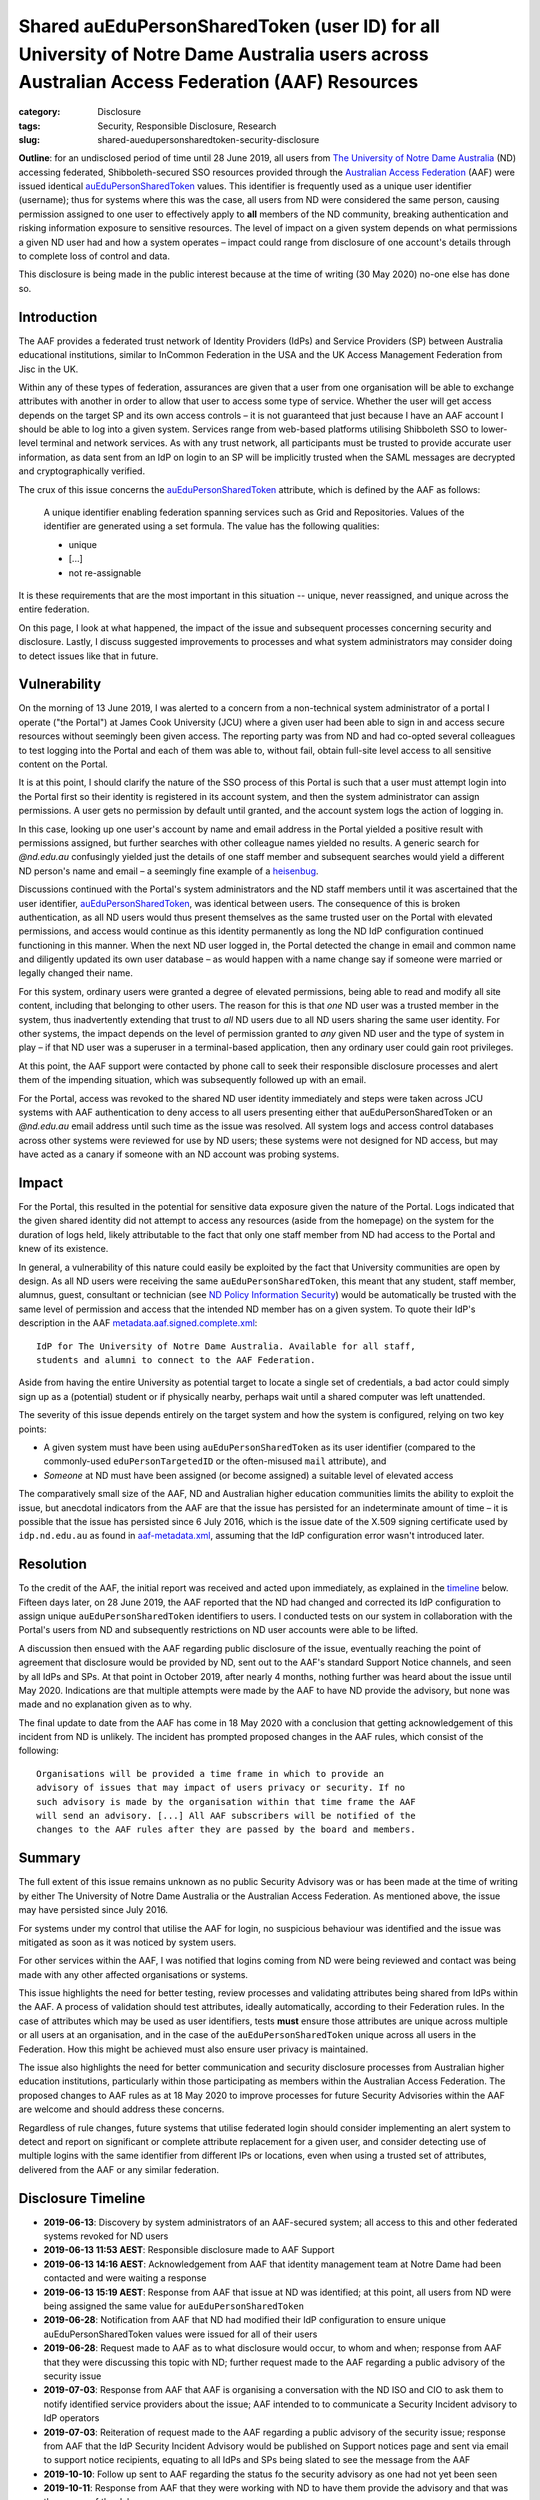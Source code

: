 ﻿Shared auEduPersonSharedToken (user ID) for all University of Notre Dame Australia users across Australian Access Federation (AAF) Resources
#############################################################################################################################################

:category: Disclosure
:tags: Security, Responsible Disclosure, Research
:slug: shared-auedupersonsharedtoken-security-disclosure

**Outline**: for an undisclosed period of time until 28 June 2019, all users
from `The University of Notre Dame Australia`_ (ND) accessing federated,
Shibboleth-secured SSO resources provided through the `Australian Access
Federation`_ (AAF) were issued identical `auEduPersonSharedToken`_ values.
This identifier is frequently used as a unique user identifier (username);
thus for systems where this was the case, all users from ND were considered
the same person, causing permission assigned to one user to effectively apply
to **all** members of the ND community, breaking authentication and risking
information exposure to sensitive resources. The level of impact on a given
system depends on what permissions a given ND user had and how a system
operates – impact could range from disclosure of one account's details through
to complete loss of control and data.

This disclosure is being made in the public interest because at the time of
writing (30 May 2020) no-one else has done so.

Introduction
============

The AAF provides a federated trust network of Identity Providers (IdPs) and
Service Providers (SP) between Australia educational institutions, similar to
InCommon Federation in the USA and the UK Access Management Federation from
Jisc in the UK.

Within any of these types of federation, assurances are given that a user from
one organisation will be able to exchange attributes with another in order to
allow that user to access some type of service.  Whether the user will get
access depends on the target SP and its own access controls – it is not
guaranteed that just because I have an AAF account I should be able to log
into a given system. Services range from web-based platforms utilising
Shibboleth SSO to lower-level terminal and network services.  As with any
trust network, all participants must be trusted to provide accurate user
information, as data sent from an IdP on login to an SP will be implicitly
trusted when the SAML messages are decrypted and cryptographically verified.

The crux of this issue concerns the `auEduPersonSharedToken`_ attribute, which
is defined by the AAF as follows:

    A unique identifier enabling federation spanning services such as Grid and
    Repositories. Values of the identifier are generated using a set formula.
    The value has the following qualities:

    * unique
    * [...]
    * not re-assignable

It is these requirements that are the most important in this situation --
unique, never reassigned, and unique across the entire federation.

On this page, I look at what happened, the impact of the issue and subsequent
processes concerning security and disclosure. Lastly, I discuss suggested
improvements to processes and what system administrators may consider doing to
detect issues like that in future.

Vulnerability
=============

On the morning of 13 June 2019, I was alerted to a concern from a
non-technical system administrator of a portal I operate ("the Portal") at
James Cook University (JCU) where a given user had been able to sign in and
access secure resources without seemingly been given access.  The reporting
party was from ND and had co-opted several colleagues to test logging into the
Portal and each of them was able to, without fail, obtain full-site level
access to all sensitive content on the Portal.

It is at this point, I should clarify the nature of the SSO process of this
Portal is such that a user must attempt login into the Portal first so their
identity is registered in its account system, and then the system
administrator can assign permissions. A user gets no permission by default
until granted, and the account system logs the action of logging in.

In this case, looking up one user's account by name and email address in the
Portal yielded a positive result with permissions assigned, but further
searches with other colleague names yielded no results.  A generic search for
`@nd.edu.au` confusingly yielded just the details of one staff member and
subsequent searches would yield a different ND person's name and email – a
seemingly fine example of a `heisenbug`_.

Discussions continued with the Portal's system administrators and the ND staff
members until it was ascertained that the user identifier,
`auEduPersonSharedToken`_, was identical between users. The consequence of
this is broken authentication, as all ND users would thus present themselves
as the same trusted user on the Portal with elevated permissions, and access
would continue as this identity permanently as long the ND IdP configuration
continued functioning in this manner. When the next ND user logged in, the
Portal detected the change in email and common name and diligently updated its
own user database – as would happen with a name change say if someone were
married or legally changed their name.

For this system, ordinary users were granted a degree of elevated permissions,
being able to read and modify all site content, including that belonging to
other users. The reason for this is that *one* ND user was a trusted member in
the system, thus inadvertently extending that trust to *all* ND users due to
all ND users sharing the same user identity.  For other systems, the impact
depends on the level of permission granted to *any* given ND user and the type
of system in play – if that ND user was a superuser in a terminal-based
application, then any ordinary user could gain root privileges.

At this point, the AAF support were contacted by phone call to seek their
responsible disclosure processes and alert them of the impending situation,
which was subsequently followed up with an email.

For the Portal, access was revoked to the shared ND user identity immediately
and steps were taken across JCU systems with AAF authentication to deny access
to all users presenting either that auEduPersonSharedToken or an `@nd.edu.au`
email address until such time as the issue was resolved.  All system logs and
access control databases across other systems were reviewed for use by ND
users; these systems were not designed for ND access, but may have acted as
a canary if someone with an ND account was probing systems.

Impact
======

For the Portal, this resulted in the potential for sensitive data exposure
given the nature of the Portal. Logs indicated that the given shared identity
did not attempt to access any resources (aside from the homepage) on the
system for the duration of logs held, likely attributable to the fact that
only one staff member from ND had access to the Portal and knew of its
existence.

In general, a vulnerability of this nature could easily be exploited by the
fact that University communities are open by design. As all ND users were
receiving the same ``auEduPersonSharedToken``, this meant that any student,
staff member, alumnus, guest, consultant or technician (see `ND Policy
Information Security`_) would be automatically be trusted with the same level
of permission and access that the intended ND member has on a given system. To
quote their IdP's description in the AAF `metadata.aaf.signed.complete.xml`_::

    IdP for The University of Notre Dame Australia. Available for all staff,
    students and alumni to connect to the AAF Federation.

Aside from having the entire University as potential target to locate a single
set of credentials, a bad actor could simply sign up as a (potential) student
or if physically nearby, perhaps wait until a shared computer was left
unattended.

The severity of this issue depends entirely on the target system and how the
system is configured, relying on two key points:

* A given system must have been using ``auEduPersonSharedToken`` as its user
  identifier (compared to the commonly-used ``eduPersonTargetedID`` or the
  often-misused ``mail`` attribute), and
* *Someone* at ND must have been assigned (or become assigned) a suitable
  level of elevated access

The comparatively small size of the AAF, ND and Australian higher education
communities limits the ability to exploit the issue, but anecdotal indicators
from the AAF are that the issue has persisted for an indeterminate amount of
time – it is possible that the issue has persisted since 6 July 2016, which
is the issue date of the X.509 signing certificate used by ``idp.nd.edu.au``
as found in `aaf-metadata.xml`_, assuming that the IdP configuration error
wasn't introduced later.


Resolution
==========

To the credit of the AAF, the initial report was received and acted upon
immediately, as explained in the `timeline`_ below.  Fifteen days later, on 28
June 2019, the AAF reported that the ND had changed and corrected its IdP
configuration to assign unique ``auEduPersonSharedToken`` identifiers to
users.  I conducted tests on our system in collaboration with the Portal's
users from ND and subsequently restrictions on ND user accounts were able to
be lifted.

A discussion then ensued with the AAF regarding public disclosure of the
issue, eventually reaching the point of agreement that disclosure would be
provided by ND, sent out to the AAF's standard Support Notice channels, and
seen by all IdPs and SPs. At that point in October 2019, after nearly 4
months, nothing further was heard about the issue until May 2020.  Indications
are that multiple attempts were made by the AAF to have ND provide the
advisory, but none was made and no explanation given as to why.

The final update to date from the AAF has come in 18 May 2020 with a
conclusion that getting acknowledgement of this incident from ND is unlikely.
The incident has prompted proposed changes in the AAF rules, which consist
of the following::

    Organisations will be provided a time frame in which to provide an
    advisory of issues that may impact of users privacy or security. If no
    such advisory is made by the organisation within that time frame the AAF
    will send an advisory. [...] All AAF subscribers will be notified of the
    changes to the AAF rules after they are passed by the board and members.

Summary
=======

The full extent of this issue remains unknown as no public Security Advisory
was or has been made at the time of writing by either The University of Notre
Dame Australia or the Australian Access Federation. As mentioned above, the
issue may have persisted since July 2016.

For systems under my control that utilise the AAF for login, no suspicious
behaviour was identified and the issue was mitigated as soon as it was noticed
by system users.

For other services within the AAF, I was notified that logins coming from ND
were being reviewed and contact was being made with any other affected organisations
or systems.

This issue highlights the need for better testing, review processes and
validating attributes being shared from IdPs within the AAF. A process of
validation should test attributes, ideally automatically, according to their
Federation rules.  In the case of attributes which may be used as user
identifiers, tests **must** ensure those attributes are unique across multiple
or all users at an organisation, and in the case of the
``auEduPersonSharedToken`` unique across all users in the Federation.  How
this might be achieved must also ensure user privacy is maintained.

The issue also highlights the need for better communication and security
disclosure processes from Australian higher education institutions,
particularly within those participating as members within the Australian
Access Federation.  The proposed changes to AAF rules as at 18 May 2020 to
improve processes for future Security Advisories within the AAF are welcome
and should address these concerns.

Regardless of rule changes, future systems that utilise federated login should
consider implementing an alert system to detect and report on significant or
complete attribute replacement for a given user, and consider detecting use of
multiple logins with the same identifier from different IPs or locations, even
when using a trusted set of attributes, delivered from the AAF or any similar
federation.

.. _timeline:

Disclosure Timeline
===================

* **2019-06-13**: Discovery by system administrators of an AAF-secured system;
  all access to this and other federated systems revoked for ND users
* **2019-06-13 11:53 AEST**: Responsible disclosure made to AAF Support
* **2019-06-13 14:16 AEST**: Acknowledgement from AAF that identity management team at
  Notre Dame had been contacted and were waiting a response
* **2019-06-13 15:19 AEST**: Response from AAF that issue at ND was
  identified; at this point, all users from ND were being assigned the same
  value for ``auEduPersonSharedToken``
* **2019-06-28**: Notification from AAF that ND had modified their IdP
  configuration to ensure unique auEduPersonSharedToken values were issued for
  all of their users
* **2019-06-28**: Request made to AAF as to what disclosure would occur, to
  whom and when; response from AAF that they were discussing this topic with
  ND; further request made to the AAF regarding a public advisory of the
  security issue
* **2019-07-03**: Response from AAF that AAF is organising a conversation with
  the ND ISO and CIO to ask them to notify identified service providers about
  the issue; AAF intended to to communicate a Security Incident advisory to
  IdP operators
* **2019-07-03**: Reiteration of request made to the AAF regarding a public
  advisory of the security issue; response from AAF that the IdP Security
  Incident Advisory would be published on Support notices page and sent via
  email to support notice recipients, equating to all IdPs and SPs being
  slated to see the message from the AAF
* **2019-10-10**: Follow up sent to AAF regarding the status fo the security
  advisory as one had not yet been seen
* **2019-10-11**: Response from AAF that they were working with ND to have
  them provide the advisory and that was the source of the delay
* **2019-10-11**: Request made to AAF as to an ETA for the Security Advisory;
  response received that no ETA existed at that time
* **2020-05-18**: Notification from AAF that the chances of Notre Dame
  publicly acknowledging the incident were very mote, given multiple
  attempts from the AAF. AAF Board has planned a change to AAF rules
  addressing future occurrences and all AAF subscribers will apparently be
  notified of the changes to AAF rules once passed by the board and members.
  Original security issue logged with AAF was closed.
* **2020-05-30**: Public disclosure on this page

.. _the University of Notre Dame Australia: https://www.notredame.edu.au
.. _Australian Access Federation: https://aaf.edu.au
.. _auEduPersonSharedToken: https://validator.aaf.edu.au/documentation/attributes/oid:1.3.6.1.4.1.27856.1.2.5
.. _ND Policy Information Security: https://www.notredame.edu.au/__data/assets/pdf_file/0024/38931/POLICY-Information-Security.pdf
.. _heisenbug: https://en.wikipedia.org/wiki/Heisenbug
.. _metadata.aaf.signed.complete.xml: https://ds.aaf.edu.au/distribution/metadata/metadata.aaf.signed.complete.xml
.. _aaf-metadata.xml: https://md.aaf.edu.au/aaf-metadata.xml
